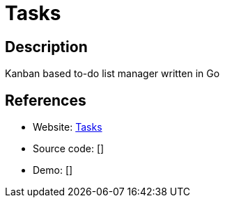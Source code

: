= Tasks

:Name:          Tasks
:Language:      Tasks
:License:       MIT
:Topic:         Task management/To-do lists
:Category:      
:Subcategory:   

// END-OF-HEADER. DO NOT MODIFY OR DELETE THIS LINE

== Description

Kanban based to-do list manager written in Go

== References

* Website: https://github.com/thewhitetulip/Tasks[Tasks]
* Source code: []
* Demo: []
